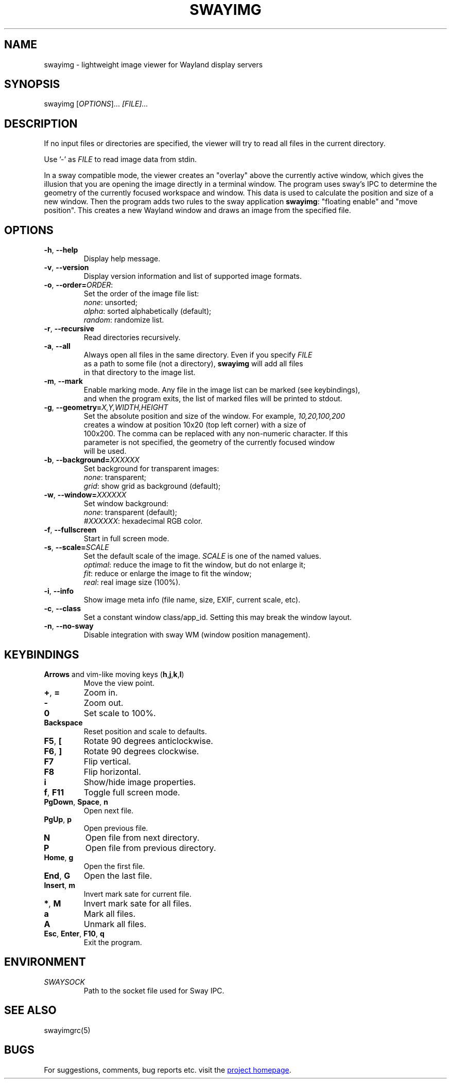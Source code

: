 .\" Swayimg: image viewer for Sway/Wayland
.\" Copyright (C) 2021 Artem Senichev <artemsen@gmail.com>
.TH SWAYIMG 1 2021-12-28 swayimg "Swayimg manual"
.SH NAME
swayimg \- lightweight image viewer for Wayland display servers
.SH SYNOPSIS
swayimg [\fIOPTIONS\fR]... \fI[FILE]...\fR
.SH DESCRIPTION
.PP
If no input files or directories are specified, the viewer will try to read all
files in the current directory.
.PP
Use '-' as \fIFILE\fR to read image data from stdin.
.PP
In a sway compatible mode, the viewer creates an "overlay" above the currently
active window, which gives the illusion that you are opening the image directly
in a terminal window. The program uses sway's IPC to determine the geometry of
the currently focused workspace and window. This data is used to calculate the
position and size of a new window. Then the program adds two rules to the sway
application \fBswayimg\fR: "floating enable" and "move position". This
creates a new Wayland window and draws an image from the specified file.
.\" options
.SH OPTIONS
.IP "\fB\-h\fR, \fB\-\-help\fR"
Display help message.
.IP "\fB\-v\fR, \fB\-\-version\fR"
Display version information and list of supported image formats.
.IP "\fB\-o\fR, \fB\-\-order\fR\fB=\fR\fIORDER\fR:"
Set the order of the image file list:
.nf
\fInone\fR: unsorted;
\fIalpha\fR: sorted alphabetically (default);
\fIrandom\fR: randomize list.
.IP "\fB\-r\fR, \fB\-\-recursive\fR"
Read directories recursively.
.IP "\fB\-a\fR, \fB\-\-all\fR"
Always open all files in the same directory. Even if you specify \fIFILE\fR
as a path to some file (not a directory), \fBswayimg\fR will add all files
in that directory to the image list.
.IP "\fB\-m\fR, \fB\-\-mark\fR"
Enable marking mode. Any file in the image list can be marked (see keybindings),
and when the program exits, the list of marked files will be printed to stdout.
.IP "\fB\-g\fR, \fB\-\-geometry\fR\fB=\fR\fIX,Y,WIDTH,HEIGHT\fR"
Set the absolute position and size of the window. For example, \fI10,20,100,200\fR
creates a window at position 10x20 (top left corner) with a size of
100x200. The comma can be replaced with any non-numeric character. If this
parameter is not specified, the geometry of the currently focused window
will be used.
.IP "\fB\-b\fR, \fB\-\-background\fR\fB=\fR\fIXXXXXX\fR"
Set background for transparent images:
.nf
\fInone\fR: transparent;
\fIgrid\fR: show grid as background (default);
.IP "\fB\-w\fR, \fB\-\-window\fR\fB=\fR\fIXXXXXX\fR"
Set window background:
.nf
\fInone\fR: transparent (default);
\fI#XXXXXX\fR: hexadecimal RGB color.
.IP "\fB\-f\fR, \fB\-\-fullscreen\fR"
Start in full screen mode.
.IP "\fB\-s\fR, \fB\-\-scale\fR\fB=\fR\fISCALE\fR"
Set the default scale of the image. \fISCALE\fR is one of the named values.
\fIoptimal\fR: reduce the image to fit the window, but do not enlarge it;
\fIfit\fR: reduce or enlarge the image to fit the window;
\fIreal\fR: real image size (100%).
.IP "\fB\-i\fR, \fB\-\-info\fR"
Show image meta info (file name, size, EXIF, current scale, etc).
.IP "\fB\-c\fR, \fB\-\-class\fR"
Set a constant window class/app_id. Setting this may break the window layout.
.IP "\fB\-n\fR, \fB\-\-no\-sway\fR"
Disable integration with sway WM (window position management).
.\" keys
.SH KEYBINDINGS
.IP "\fBArrows\fR and vim-like moving keys (\fBh\fR,\fBj\fR,\fBk\fR,\fBl\fR)"
Move the view point.
.IP "\fB+\fP, \fB=\fR"
Zoom in.
.IP "\fB-\fP"
Zoom out.
.IP "\fB0\fP"
Set scale to 100%.
.IP "\fBBackspace\fP"
Reset position and scale to defaults.
.IP "\fBF5\fP, \fB[\fP"
Rotate 90 degrees anticlockwise.
.IP "\fBF6\fP, \fB]\fP"
Rotate 90 degrees clockwise.
.IP "\fBF7\fP"
Flip vertical.
.IP "\fBF8\fP"
Flip horizontal.
.IP "\fBi\fP"
Show/hide image properties.
.IP "\fBf\fP, \fBF11\fP"
Toggle full screen mode.
.IP "\fBPgDown\fR, \fBSpace\fR, \fBn\fR"
Open next file.
.IP "\fBPgUp\fR, \fBp\fR"
Open previous file.
.IP "\fBN\fR"
Open file from next directory.
.IP "\fBP\fR"
Open file from previous directory.
.IP "\fBHome\fR, \fBg\fR"
Open the first file.
.IP "\fBEnd\fR, \fBG\fR"
Open the last file.
.IP "\fBInsert\fR, \fBm\fR"
Invert mark sate for current file.
.IP "\fB*\fR, \fBM\fR"
Invert mark sate for all files.
.IP "\fBa\fR"
Mark all files.
.IP "\fBA\fR"
Unmark all files.
.IP "\fBEsc\fP, \fBEnter\fP, \fBF10\fP, \fBq\fP"
Exit the program.
.SH ENVIRONMENT
.IP \fISWAYSOCK\fR
Path to the socket file used for Sway IPC.
.\" related man pages
.SH SEE ALSO
swayimgrc(5)
.\" link to homepage
.SH BUGS
For suggestions, comments, bug reports etc. visit the
.UR https://github.com/artemsen/swayimg
project homepage
.UE .
